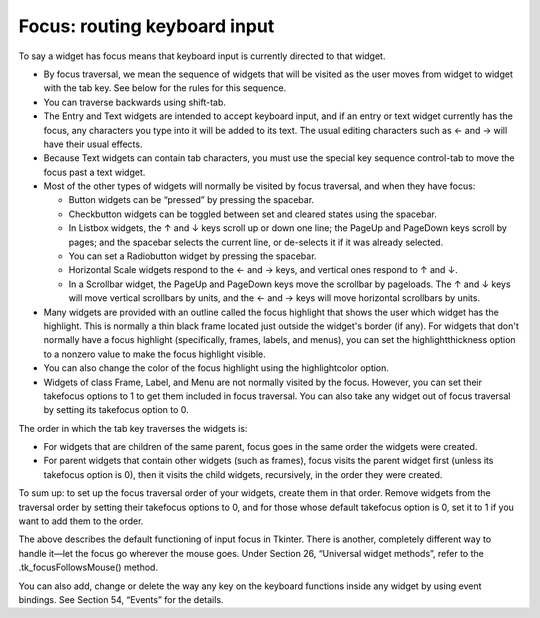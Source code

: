 .. _FOCUS:

*****************************
Focus: routing keyboard input
*****************************

To say a widget has focus means that keyboard input is currently directed to that widget.

* By focus traversal, we mean the sequence of widgets that will be visited as the user moves from widget to widget with the tab key. See below for the rules for this sequence.

* You can traverse backwards using shift-tab.

* The Entry and Text widgets are intended to accept keyboard input, and if an entry or text widget currently has the focus, any characters you type into it will be added to its text. The usual editing characters such as ← and → will have their usual effects.

* Because Text widgets can contain tab characters, you must use the special key sequence control-tab to move the focus past a text widget.

* Most of the other types of widgets will normally be visited by focus traversal, and when they have focus:

  + Button widgets can be “pressed” by pressing the spacebar.

  + Checkbutton widgets can be toggled between set and cleared states using the spacebar.

  + In Listbox widgets, the ↑ and ↓ keys scroll up or down one line; the PageUp and PageDown keys scroll by pages; and the spacebar selects the current line, or de-selects it if it was already selected.

  + You can set a Radiobutton widget by pressing the spacebar.

  + Horizontal Scale widgets respond to the ← and → keys, and vertical ones respond to ↑ and ↓.

  + In a Scrollbar widget, the PageUp and PageDown keys move the scrollbar by pageloads. The ↑ and ↓ keys will move vertical scrollbars by units, and the ← and → keys will move horizontal scrollbars by units. 

* Many widgets are provided with an outline called the focus highlight that shows the user which widget has the highlight. This is normally a thin black frame located just outside the widget's border (if any). For widgets that don't normally have a focus highlight (specifically, frames, labels, and menus), you can set the highlightthickness option to a nonzero value to make the focus highlight visible.

* You can also change the color of the focus highlight using the highlightcolor option.

* Widgets of class Frame, Label, and Menu are not normally visited by the focus. However, you can set their takefocus options to 1 to get them included in focus traversal. You can also take any widget out of focus traversal by setting its takefocus option to 0. 

The order in which the tab key traverses the widgets is:

* For widgets that are children of the same parent, focus goes in the same order the widgets were created.

* For parent widgets that contain other widgets (such as frames), focus visits the parent widget first (unless its takefocus option is 0), then it visits the child widgets, recursively, in the order they were created. 

To sum up: to set up the focus traversal order of your widgets, create them in that order. Remove widgets from the traversal order by setting their takefocus options to 0, and for those whose default takefocus option is 0, set it to 1 if you want to add them to the order.

The above describes the default functioning of input focus in Tkinter. There is another, completely different way to handle it—let the focus go wherever the mouse goes. Under Section 26, “Universal widget methods”, refer to the .tk_focusFollowsMouse() method.

You can also add, change or delete the way any key on the keyboard functions inside any widget by using event bindings. See Section 54, “Events” for the details. 
